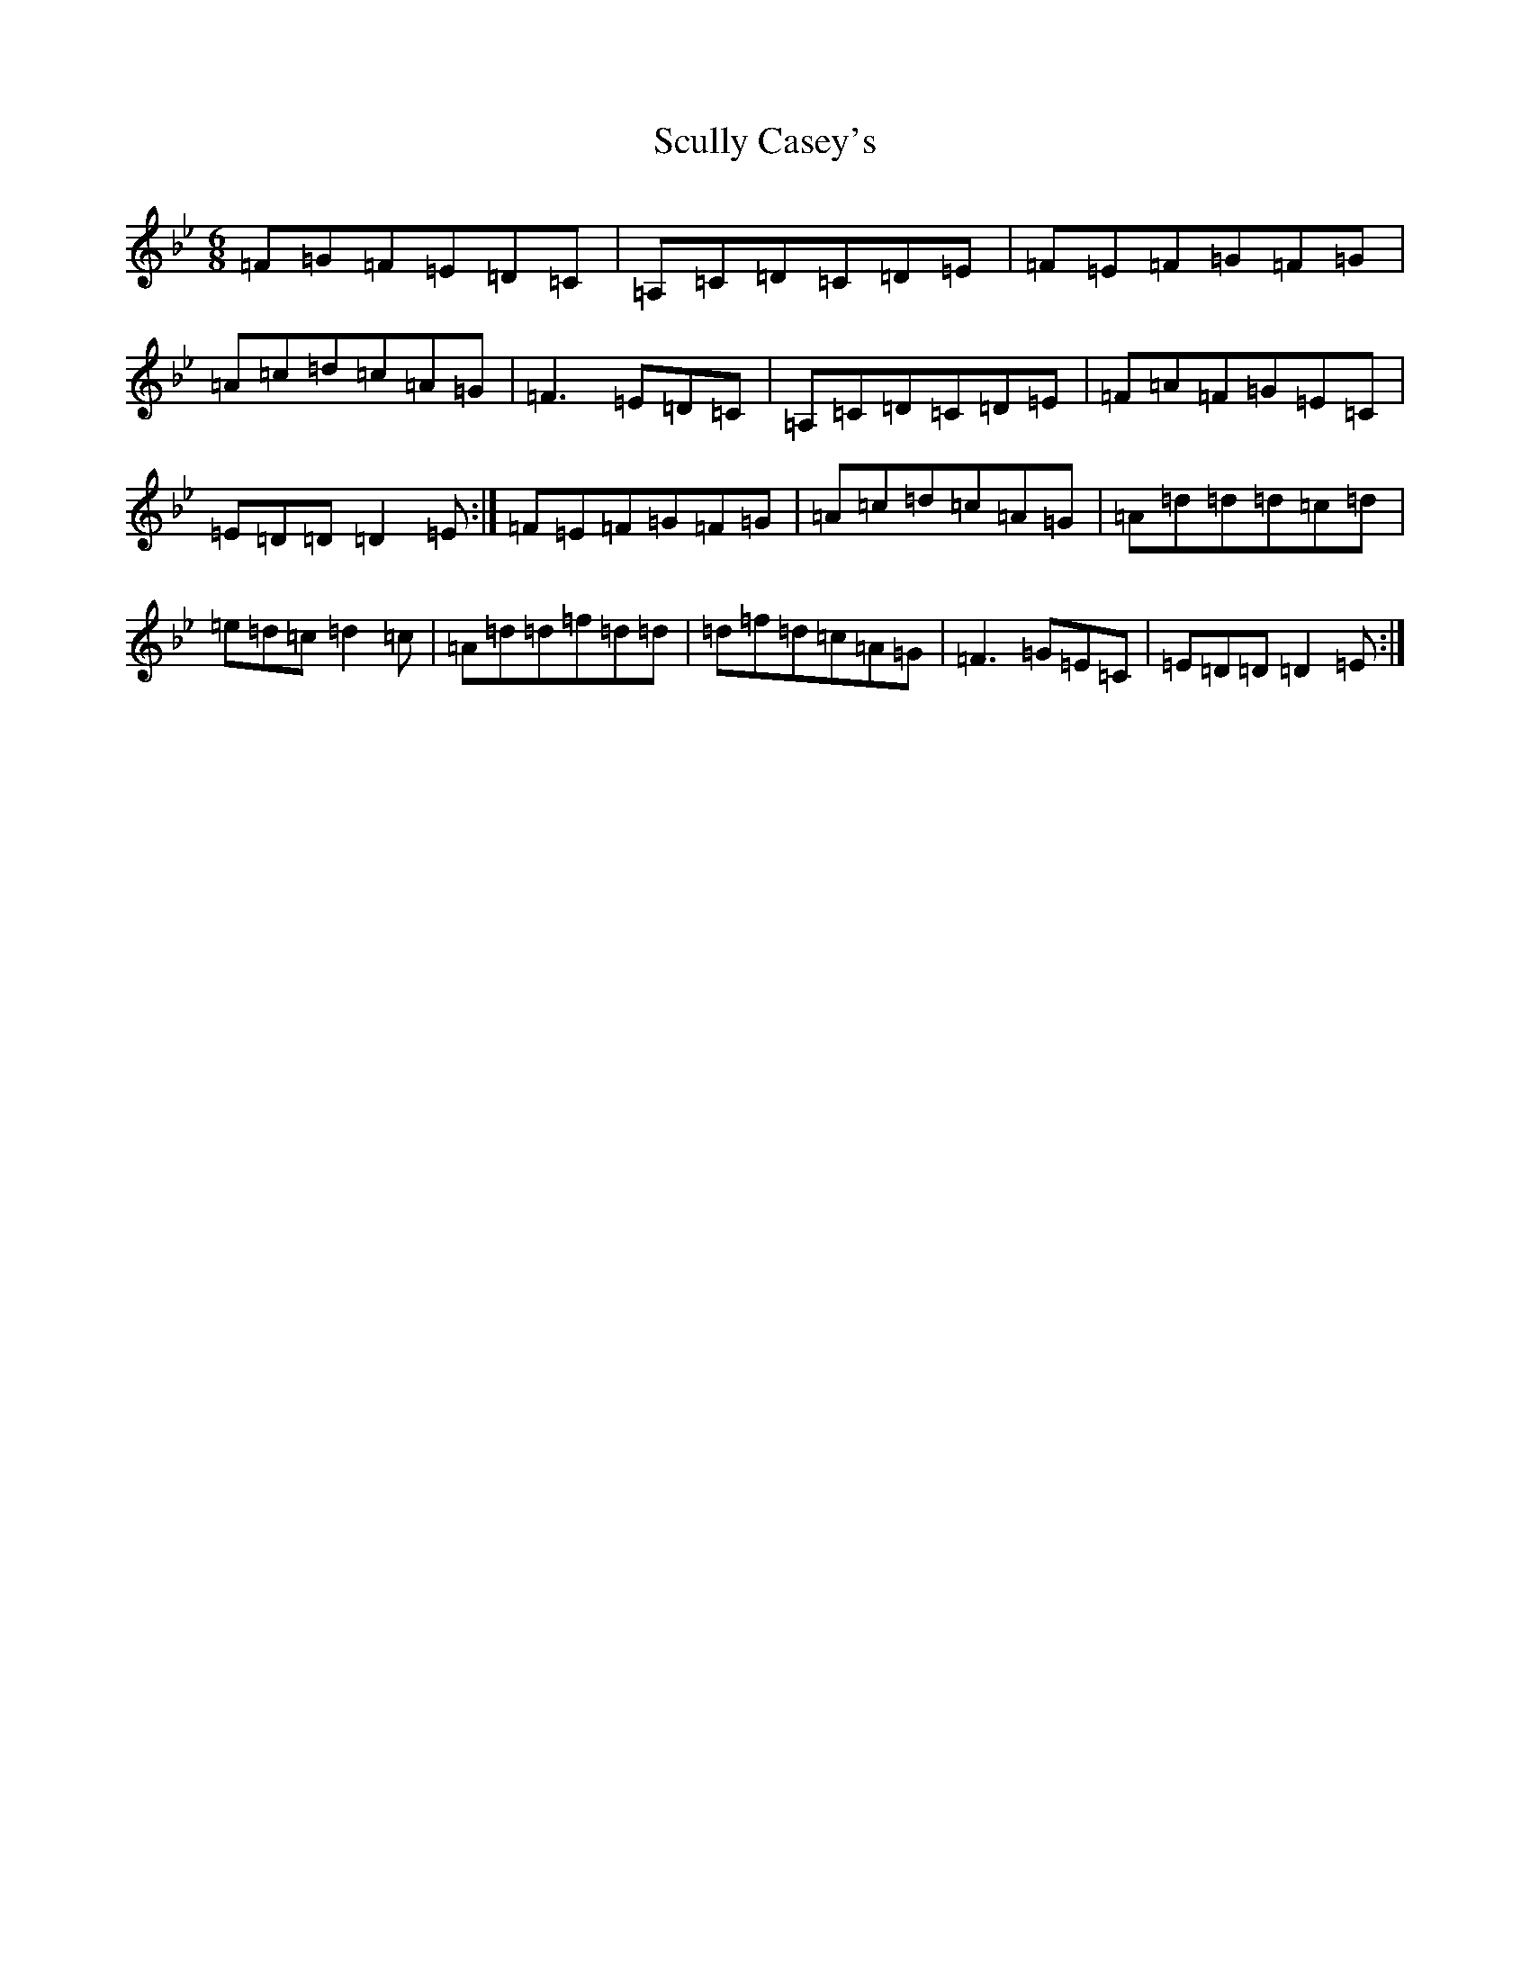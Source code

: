 X: 19013
T: Scully Casey's
S: https://thesession.org/tunes/3437#setting3437
Z: A Dorian
R: jig
M:6/8
L:1/8
K: C Dorian
=F=G=F=E=D=C|=A,=C=D=C=D=E|=F=E=F=G=F=G|=A=c=d=c=A=G|=F3=E=D=C|=A,=C=D=C=D=E|=F=A=F=G=E=C|=E=D=D=D2=E:|=F=E=F=G=F=G|=A=c=d=c=A=G|=A=d=d=d=c=d|=e=d=c=d2=c|=A=d=d=f=d=d|=d=f=d=c=A=G|=F3=G=E=C|=E=D=D=D2=E:|